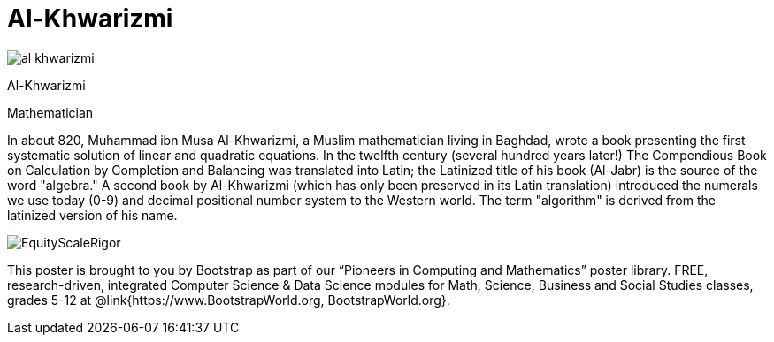 = Al-Khwarizmi

++++
<style>
@import url("../../../lib/pioneers.css");
</style>
++++

[.posterImage]
image:../pioneer-imgs/al-khwarizmi.png[]

[.name]
Al-Khwarizmi

[.title]
Mathematician

[.text]
In about 820, Muhammad ibn Musa Al-Khwarizmi, a Muslim mathematician living in Baghdad, wrote a book presenting the first systematic solution of linear and quadratic equations. In the twelfth century (several hundred years later!) The Compendious Book on Calculation by Completion and Balancing was translated into Latin; the Latinized title of his book (Al-Jabr) is the source of the word "algebra." A second book by Al-Khwarizmi (which has only been preserved in its Latin translation) introduced the numerals we use today (0-9) and decimal positional number system to the Western world. The term "algorithm" is derived from the latinized version of his name.
[.footer]
--
image:../pioneer-imgs/EquityScaleRigor.png[]

This poster is brought to you by Bootstrap as part of our “Pioneers in Computing and Mathematics” poster library. FREE, research-driven, integrated Computer Science & Data Science modules for Math, Science, Business and Social Studies classes, grades 5-12 at @link{https://www.BootstrapWorld.org, BootstrapWorld.org}.
--
